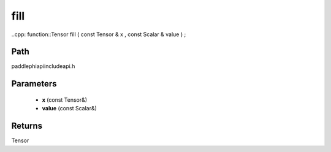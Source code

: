 .. _en_api_paddle_experimental_fill:

fill
-------------------------------

..cpp: function::Tensor fill ( const Tensor & x , const Scalar & value ) ;


Path
:::::::::::::::::::::
paddle\phi\api\include\api.h

Parameters
:::::::::::::::::::::
	- **x** (const Tensor&)
	- **value** (const Scalar&)

Returns
:::::::::::::::::::::
Tensor

